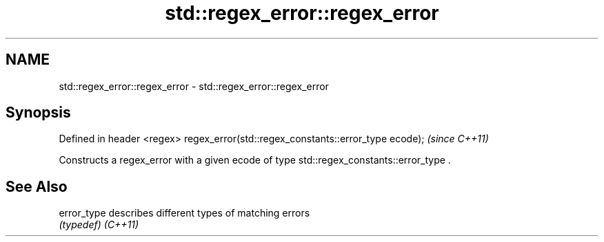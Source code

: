 .TH std::regex_error::regex_error 3 "2020.03.24" "http://cppreference.com" "C++ Standard Libary"
.SH NAME
std::regex_error::regex_error \- std::regex_error::regex_error

.SH Synopsis

Defined in header <regex>
regex_error(std::regex_constants::error_type ecode);  \fI(since C++11)\fP

Constructs a regex_error with a given ecode of type std::regex_constants::error_type .

.SH See Also



error_type describes different types of matching errors
           \fI(typedef)\fP
\fI(C++11)\fP




